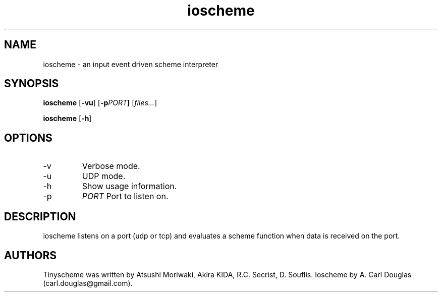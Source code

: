 .\" groff -man -Tascii ioscheme.3 | less
.TH ioscheme 3 
.SH "NAME"
ioscheme \- an input event driven scheme interpreter
.SH "SYNOPSIS"
.B ioscheme
.RB [  -vu  ]
.RB [  -p  \fIPORT\fR  ]
.RI [  files...  ]
.PP
.B ioscheme
.RB [ -h ]
.SH "OPTIONS"
.IP -v
Verbose mode.
.IP -u
UDP mode.
.IP -h
Show usage information.
.IP -p
.I
PORT
Port to listen on.
.SH DESCRIPTION
ioscheme listens on a port (udp or tcp) and evaluates a scheme function when data is received on the port.
.SH "AUTHORS"
Tinyscheme was written by Atsushi Moriwaki, Akira KIDA, R.C. Secrist, D. Souflis.
Ioscheme by A. Carl Douglas (carl.douglas@gmail.com).

